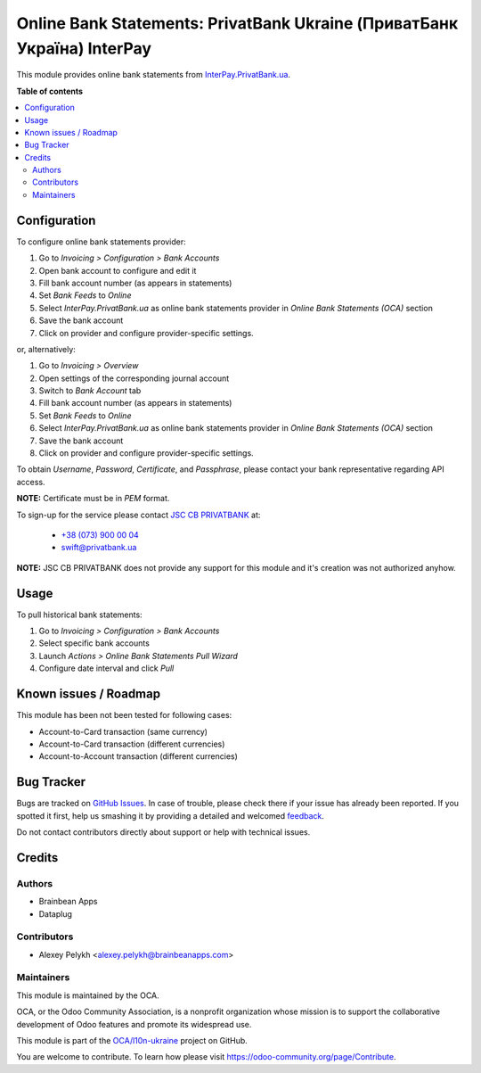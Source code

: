 ========================================================================
Online Bank Statements: PrivatBank Ukraine (ПриватБанк Україна) InterPay
========================================================================

.. !!!!!!!!!!!!!!!!!!!!!!!!!!!!!!!!!!!!!!!!!!!!!!!!!!!!
   !! This file is generated by oca-gen-addon-readme !!
   !! changes will be overwritten.                   !!
   !!!!!!!!!!!!!!!!!!!!!!!!!!!!!!!!!!!!!!!!!!!!!!!!!!!!

.. |badge1| image:: https://img.shields.io/badge/maturity-Beta-yellow.png
    :target: https://odoo-community.org/page/development-status
    :alt: Beta
.. |badge2| image:: https://img.shields.io/badge/licence-AGPL--3-blue.png
    :target: http://www.gnu.org/licenses/agpl-3.0-standalone.html
    :alt: License: AGPL-3
.. |badge3| image:: https://img.shields.io/badge/github-OCA%2Fl10n--ukraine-lightgray.png?logo=github
    :target: https://github.com/OCA/l10n-ukraine/tree/12.0/account_bank_statement_import_online_ua_pb_interpay
    :alt: OCA/l10n-ukraine
.. |badge4| image:: https://img.shields.io/badge/weblate-Translate%20me-F47D42.png
    :target: https://translation.odoo-community.org/projects/l10n-ukraine-12-0/l10n-ukraine-12-0-account_bank_statement_import_online_ua_pb_interpay
    :alt: Translate me on Weblate
.. |badge5| image:: https://img.shields.io/badge/runbot-Try%20me-875A7B.png
    :target: https://runbot.odoo-community.org/runbot/283/12.0
    :alt: Try me on Runbot

|badge1| |badge2| |badge3| |badge4| |badge5| 

This module provides online bank statements from
`InterPay.PrivatBank.ua <https://interpay.privatbank.ua/>`_.

**Table of contents**

.. contents::
   :local:

Configuration
=============

To configure online bank statements provider:

#. Go to *Invoicing > Configuration > Bank Accounts*
#. Open bank account to configure and edit it
#. Fill bank account number (as appears in statements)
#. Set *Bank Feeds* to *Online*
#. Select *InterPay.PrivatBank.ua* as online bank statements provider in
   *Online Bank Statements (OCA)* section
#. Save the bank account
#. Click on provider and configure provider-specific settings.

or, alternatively:

#. Go to *Invoicing > Overview*
#. Open settings of the corresponding journal account
#. Switch to *Bank Account* tab
#. Fill bank account number (as appears in statements)
#. Set *Bank Feeds* to *Online*
#. Select *InterPay.PrivatBank.ua* as online bank statements provider in
   *Online Bank Statements (OCA)* section
#. Save the bank account
#. Click on provider and configure provider-specific settings.

To obtain *Username*, *Password*, *Certificate*, and *Passphrase*, please
contact your bank representative regarding API access.

**NOTE:** Certificate must be in *PEM* format.

To sign-up for the service please contact
`JSC CB PRIVATBANK <https://privatbank.ua>`_ at:

 * `+38 (073) 900 00 04 <tel:+380739000004>`_
 * `swift@privatbank.ua <mailto:swift@privatbank.ua>`_

**NOTE:** JSC CB PRIVATBANK does not provide any support for this module and
it's creation was not authorized anyhow.

Usage
=====

To pull historical bank statements:

#. Go to *Invoicing > Configuration > Bank Accounts*
#. Select specific bank accounts
#. Launch *Actions > Online Bank Statements Pull Wizard*
#. Configure date interval and click *Pull*

Known issues / Roadmap
======================

This module has been not been tested for following cases:

* Account-to-Card transaction (same currency)
* Account-to-Card transaction (different currencies)
* Account-to-Account transaction (different currencies)

Bug Tracker
===========

Bugs are tracked on `GitHub Issues <https://github.com/OCA/l10n-ukraine/issues>`_.
In case of trouble, please check there if your issue has already been reported.
If you spotted it first, help us smashing it by providing a detailed and welcomed
`feedback <https://github.com/OCA/l10n-ukraine/issues/new?body=module:%20account_bank_statement_import_online_ua_pb_interpay%0Aversion:%2012.0%0A%0A**Steps%20to%20reproduce**%0A-%20...%0A%0A**Current%20behavior**%0A%0A**Expected%20behavior**>`_.

Do not contact contributors directly about support or help with technical issues.

Credits
=======

Authors
~~~~~~~

* Brainbean Apps
* Dataplug

Contributors
~~~~~~~~~~~~

* Alexey Pelykh <alexey.pelykh@brainbeanapps.com>

Maintainers
~~~~~~~~~~~

This module is maintained by the OCA.

.. image:: https://odoo-community.org/logo.png
   :alt: Odoo Community Association
   :target: https://odoo-community.org

OCA, or the Odoo Community Association, is a nonprofit organization whose
mission is to support the collaborative development of Odoo features and
promote its widespread use.

This module is part of the `OCA/l10n-ukraine <https://github.com/OCA/l10n-ukraine/tree/12.0/account_bank_statement_import_online_ua_pb_interpay>`_ project on GitHub.

You are welcome to contribute. To learn how please visit https://odoo-community.org/page/Contribute.
